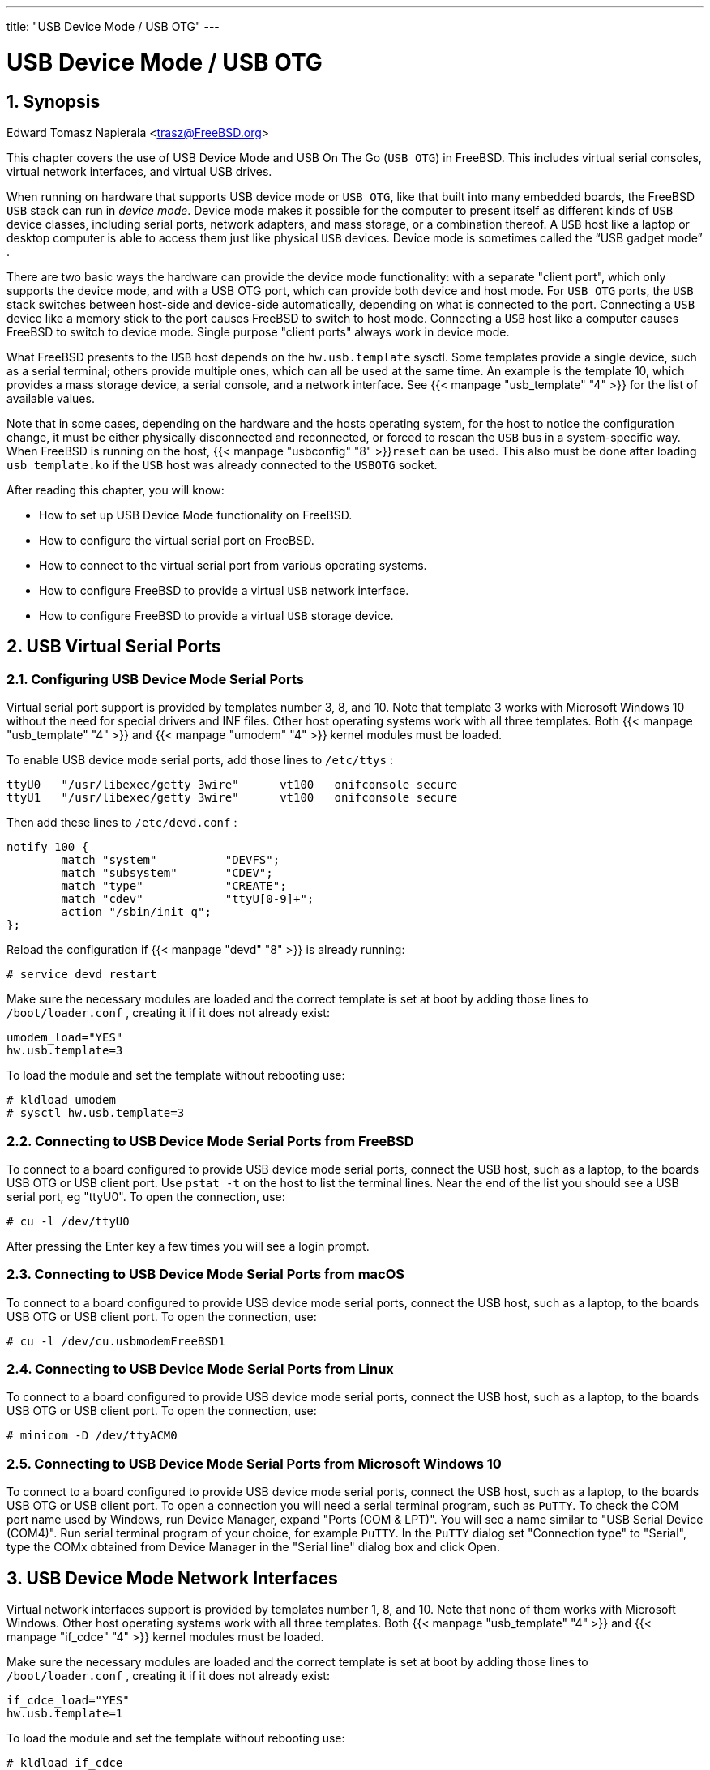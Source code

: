 ---
title: "USB Device Mode / USB OTG"
---
[[_usb_device_mode]]
= USB Device Mode / USB OTG
:doctype: book
:sectnums:
:toc: left
:icons: font
:experimental:
:sourcedir: .
:imagesdir: ./images

[[_usb_device_mode_synopsis]]
== Synopsis
:imagesdir: ./images
Edward Tomasz Napierala <trasz@FreeBSD.org>


This chapter covers the use of USB Device Mode and USB On The Go ([acronym]``USB OTG``) in FreeBSD.
This includes virtual serial consoles, virtual network interfaces, and virtual USB drives.

When running on hardware that supports USB device mode or [acronym]``USB OTG``, like that built into many embedded boards, the FreeBSD [acronym]``USB`` stack can run in __device mode__.
Device mode makes it possible for the computer to present itself as different kinds of [acronym]``USB`` device classes, including serial ports, network adapters, and mass storage, or a combination thereof.
A [acronym]``USB`` host like a laptop or desktop computer is able to access them just like physical [acronym]``USB`` devices.
Device mode is sometimes called the "`USB gadget mode`"
.

There are two basic ways the hardware can provide the device mode functionality: with a separate "client port", which only supports the device mode, and with a USB OTG port, which can provide both device and host mode.
For [acronym]``USB OTG`` ports, the [acronym]``USB`` stack switches between host-side and device-side automatically, depending on what is connected to the port.
Connecting a [acronym]``USB`` device like a memory stick to the port causes FreeBSD to switch to host mode.
Connecting a [acronym]``USB`` host like a computer causes FreeBSD to switch to device mode.
Single purpose "client ports" always work in device mode.

What FreeBSD presents to the [acronym]``USB`` host depends on the [var]``hw.usb.template`` sysctl.
Some templates provide a single device, such as a serial terminal; others provide multiple ones, which can all be used at the same time.
An example is the template 10, which provides a mass storage device, a serial console, and a network interface.
See  {{< manpage "usb_template" "4" >}}
 for the list of available values.

Note that in some cases, depending on the hardware and the hosts operating system, for the host to notice the configuration change, it must be either physically disconnected and reconnected, or forced to rescan the [acronym]``USB`` bus in a system-specific way.
When FreeBSD is running on the host,  {{< manpage "usbconfig" "8" >}}[command]``reset`` can be used.
This also must be done after loading [path]``usb_template.ko``
 if the [acronym]``USB`` host was already connected to the [acronym]``USB``[acronym]``OTG`` socket.

After reading this chapter, you will know:

* How to set up USB Device Mode functionality on FreeBSD.
* How to configure the virtual serial port on FreeBSD.
* How to connect to the virtual serial port from various operating systems.
* How to configure FreeBSD to provide a virtual [acronym]``USB`` network interface.
* How to configure FreeBSD to provide a virtual [acronym]``USB`` storage device.


[[_usb_device_mode_terminals]]
== USB Virtual Serial Ports

=== Configuring USB Device Mode Serial Ports


Virtual serial port support is provided by templates number 3, 8, and 10.
Note that template 3 works with Microsoft Windows 10 without the need for special drivers and INF files.
Other host operating systems work with all three templates.
Both  {{< manpage "usb_template" "4" >}}
 and  {{< manpage "umodem" "4" >}}
	kernel modules must be loaded.

To enable USB device mode serial ports, add those lines to [path]``/etc/ttys``
:

----
ttyU0	"/usr/libexec/getty 3wire"	vt100	onifconsole secure
ttyU1	"/usr/libexec/getty 3wire"	vt100	onifconsole secure
----


Then add these lines to [path]``/etc/devd.conf``
:

----
notify 100 {
	match "system"		"DEVFS";
	match "subsystem"	"CDEV";
	match "type"		"CREATE";
	match "cdev"		"ttyU[0-9]+";
	action "/sbin/init q";
};
----


Reload the configuration if  {{< manpage "devd" "8" >}}
 is already running:

----
# service devd restart
----


Make sure the necessary modules are loaded and the correct template is set at boot by adding those lines to [path]``/boot/loader.conf``
, creating it if it does not already exist:

----
umodem_load="YES"
hw.usb.template=3
----


To load the module and set the template without rebooting use:

----
# kldload umodem
# sysctl hw.usb.template=3
----

=== Connecting to USB Device Mode Serial Ports from FreeBSD


To connect to a board configured to provide USB device mode serial ports, connect the USB host, such as a laptop, to the boards USB OTG or USB client port.
Use [command]``pstat -t`` on the host to list the terminal lines.
Near the end of the list you should see a USB serial port, eg "ttyU0".  To open the connection, use:

----
# cu -l /dev/ttyU0
----


After pressing the Enter key a few times you will see a login prompt.

=== Connecting to USB Device Mode Serial Ports from macOS


To connect to a board configured to provide USB device mode serial ports, connect the USB host, such as a laptop, to the boards USB OTG or USB client port.
To open the connection, use:

----
# cu -l /dev/cu.usbmodemFreeBSD1
----

=== Connecting to USB Device Mode Serial Ports from Linux


To connect to a board configured to provide USB device mode serial ports, connect the USB host, such as a laptop, to the boards USB OTG or USB client port.
To open the connection, use:

----
# minicom -D /dev/ttyACM0
----

=== Connecting to USB Device Mode Serial Ports from Microsoft Windows 10


To connect to a board configured to provide USB device mode serial ports, connect the USB host, such as a laptop, to the boards USB OTG or USB client port.
To open a connection you will need a serial terminal program, such as [app]``PuTTY``.
To check the COM port name used by Windows, run Device Manager, expand "Ports (COM & LPT)".  You will see a name similar to "USB Serial Device (COM4)".  Run serial terminal program of your choice, for example [app]``PuTTY``.
In the [app]``PuTTY`` dialog set "Connection type" to "Serial", type the COMx obtained from Device Manager in the "Serial line" dialog box and click Open.

[[_usb_device_mode_network]]
== USB Device Mode Network Interfaces


Virtual network interfaces support is provided by templates number 1, 8, and 10.
Note that none of them works with Microsoft Windows.
Other host operating systems work with all three templates.
Both  {{< manpage "usb_template" "4" >}}
 and  {{< manpage "if_cdce" "4" >}}
 kernel modules must be loaded.

Make sure the necessary modules are loaded and the correct template is set at boot by adding those lines to [path]``/boot/loader.conf``
, creating it if it does not already exist:

----
if_cdce_load="YES"
hw.usb.template=1
----


To load the module and set the template without rebooting use:

----
# kldload if_cdce
# sysctl hw.usb.template=1
----

[[_usb_device_mode_storage]]
== USB Virtual Storage Device

[NOTE]
====
The  {{< manpage "cfumass" "4" >}}
 driver is a [acronym]``USB``	device mode driver first available in FreeBSD{nbsp}12.0.
====


Mass Storage target is provided by templates 0 and 10.
Both  {{< manpage "usb_template" "4" >}}
 and  {{< manpage "cfumass" "4" >}}
 kernel modules must be loaded.  {{< manpage "cfumass" "4" >}}
 interfaces to the CTL subsystem, the same one that is used for [acronym]``iSCSI`` or Fibre Channel targets.
On the host side, [acronym]``USB`` Mass Storage initiators can only access a single [acronym]``LUN``, [acronym]``LUN`` 0.

=== Configuring USB Mass Storage Target Using the cfumass Startup Script


The simplest way to set up a read-only USB storage target is to use the [path]``cfumass``
 rc script.
To configure it this way, copy the files to be presented to the USB host machine into the `/var/cfumass`	directory, and add this line to [path]``/etc/rc.conf``
:

[source]
----
cfumass_enable="YES"
----


To configure the target without restarting, run this command:

----
# service cfumass start
----


Differently from serial and network functionality, the template should not be set to 0 or 10 in [path]``/boot/loader.conf``
.
This is because the LUN must be set up before setting the template.
The cfumass startup script sets the correct template number automatically when started.

=== Configuring USB Mass Storage Using Other Means


The rest of this chapter provides detailed description of setting the target without using the cfumass rc file.
This is necessary if eg one wants to provide a writeable LUN.

[acronym]``USB`` Mass Storage does not require the  {{< manpage "ctld" "8" >}}
 daemon to be running, although it can be used if desired.
This is different from [acronym]``iSCSI``.
Thus, there are two ways to configure the target:  {{< manpage "ctladm" "8" >}}
, or  {{< manpage "ctld" "8" >}}
.
Both require the [path]``cfumass.ko``
 kernel module to be loaded.
The module can be loaded manually:

----
# kldload cfumass
----


If [path]``cfumass.ko``
 has not been built into the kernel, [path]``/boot/loader.conf``
 can be set to load the module at boot:

[source]
----
cfumass_load="YES"
----


A [acronym]``LUN`` can be created without the  {{< manpage "ctld" "8" >}}
 daemon:

----
# ctladm create -b block -o file=/data/target0
----


This presents the contents of the image file [path]``/data/target0``
 as a [acronym]``LUN``	to the [acronym]``USB`` host.
The file must exist before executing the command.
To configure the [acronym]``LUN`` at system startup, add the command to [path]``/etc/rc.local``
.

 {{< manpage "ctld" "8" >}}
 can also be used to manage [acronym]``LUN``s.
Create [path]``/etc/ctl.conf``
, add a line to [path]``/etc/rc.conf``
 to make sure  {{< manpage "ctld" "8" >}}
 is automatically started at boot, and then start the daemon.

This is an example of a simple [path]``/etc/ctl.conf``
 configuration file.
Refer to  {{< manpage "ctl.conf" "5" >}}
 for a more complete description of the options.

[source]
----
target naa.50015178f369f092 {
	lun 0 {
		path /data/target0
		size 4G
	}
}
----


The example creates a single target with a single [acronym]``LUN``.
The `naa.50015178f369f092` is a device identifier composed of 32 random hexadecimal digits.
The `path` line defines the full path to a file or zvol backing the [acronym]``LUN``.
That file must exist before starting  {{< manpage "ctld" "8" >}}
.
The second line is optional and specifies the size of the [acronym]``LUN``.

To make sure the  {{< manpage "ctld" "8" >}}
 daemon is started at boot, add this line to [path]``/etc/rc.conf``
:

[source]
----
ctld_enable="YES"
----


To start  {{< manpage "ctld" "8" >}}
 now, run this command:

----
# service ctld start
----


As the  {{< manpage "ctld" "8" >}}
 daemon is started, it reads [path]``/etc/ctl.conf``
.
If this file is edited after the daemon starts, reload the changes so they take effect immediately:

----
# service ctld reload
----